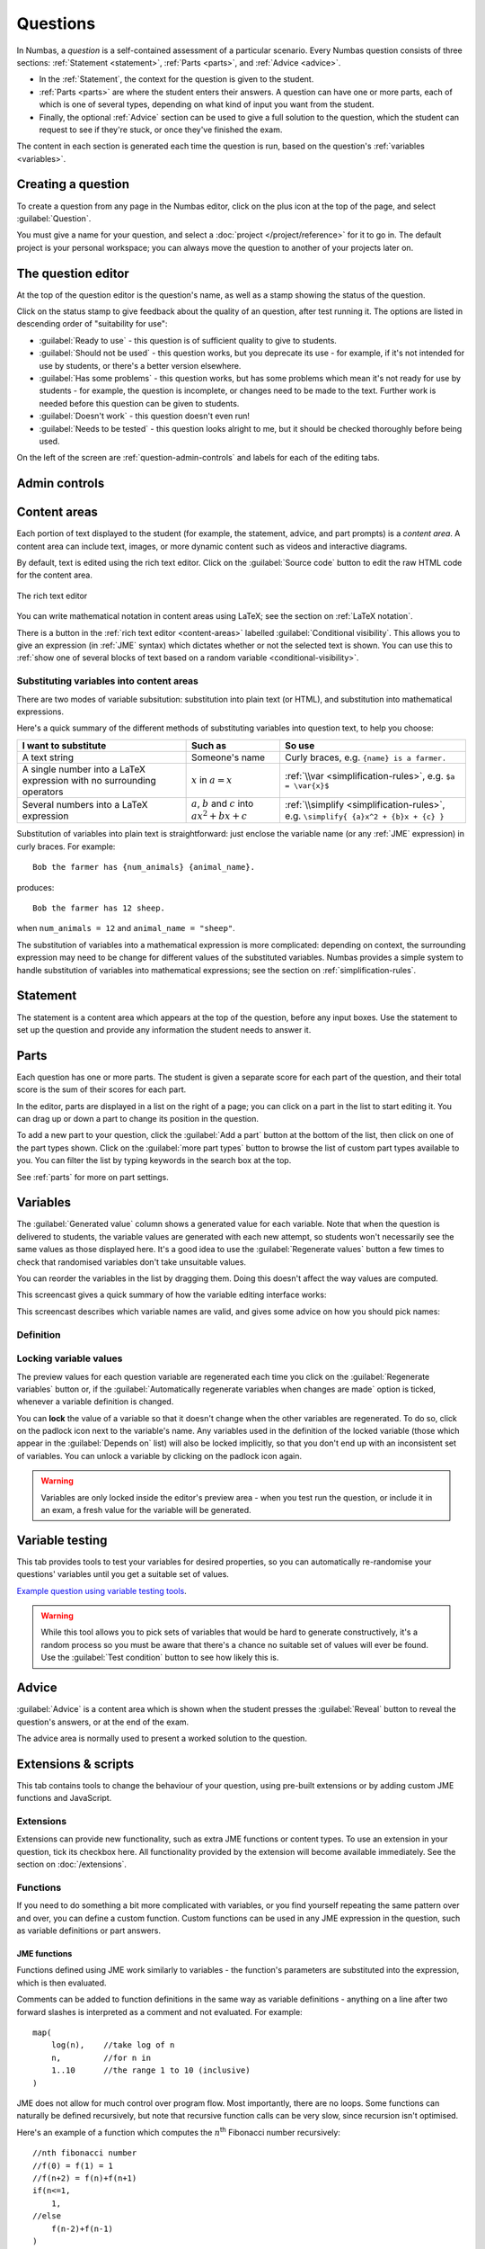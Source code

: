 Questions
*********

In Numbas, a *question* is a self-contained assessment of a particular scenario. 
Every Numbas question consists of three sections: :ref:`Statement <statement>`, :ref:`Parts <parts>`, and :ref:`Advice <advice>`.

* In the :ref:`Statement`, the context for the question is given to the student. 
* :ref:`Parts <parts>` are where the student enters their answers. 
  A question can have one or more parts, each of which is one of several types, depending on what kind of input you want from the student. 
* Finally, the optional :ref:`Advice` section can be used to give a full solution to the question, which the student can request to see if they're stuck, or once they've finished the exam.

The content in each section is generated each time the question is run, based on the question's :ref:`variables <variables>`.

Creating a question
====================

To create a question from any page in the Numbas editor, click on the plus icon at the top of the page, and select :guilabel:`Question`. 

.. image:: images/create_question.png
    :alt: The "Create a new question" form.

You must give a name for your question, and select a :doc:`project </project/reference>` for it to go in. 
The default project is your personal workspace; you can always move the question to another of your projects later on.

The question editor
===================

At the top of the question editor is the question's name, as well as a stamp showing the status of the question.

.. _question-stamps:

Click on the status stamp to give feedback about the quality of an question, after test running it. 
The options are listed in descending order of "suitability for use":

* :guilabel:`Ready to use` - this question is of sufficient quality to give to students.
* :guilabel:`Should not be used` - this question works, but you deprecate its use - for example, if it's not intended for use by students, or there's a better version elsewhere.
* :guilabel:`Has some problems` - this question works, but has some problems which mean it's not ready for use by students - for example, the question is incomplete, or changes need to be made to the text. 
  Further work is needed before this question can be given to students.
* :guilabel:`Doesn't work` - this question doesn't even run!
* :guilabel:`Needs to be tested` - this question looks alright to me, but it should be checked thoroughly before being used.

On the left of the screen are :ref:`question-admin-controls` and labels for each of the editing tabs.

.. _question-admin-controls:

Admin controls
==============

.. image:: images/admin_controls.png
    :alt: Admin controls on the question editor.

.. glossary::

    Test Run
        Opens a preview of the question in a new window. 
        A specially simplified theme will be used, different from the one used for exams.

        You can also use the keyboard shortcut :kbd:`Ctrl+B` to open a preview.

        .. warning:: 
            Do **NOT** use this link to deliver the question to students. 
            This link is not permanent and could stop working at any time.
            Instead, download the question and put it either on your own webspace or in a VLE.

    Make a copy
        Create a copy of the question. 
        Use this to make changes to an question which does not belong to you.

    Delete
        Delete the question permanently from the database. 

    Download
        Links to download standalone packages of the question. 

        * :guilabel:`standalone .zip` - a compiled package of the question, ready to run anywhere without connecting to a VLE. 
        * :guilabel:`SCORM package` - a compiled package of the question with SCORM files included, so it can be uploaded to a VLE and communicate with its gradebook.
        * :guilabel:`source` - a plain-text representation of the question, to be used with the Numbas command-line tools.


    Add to your basket
        Add this question to your basket, so you can include it in an exam.

.. _content-areas:

Content areas
=============

Each portion of text displayed to the student (for example, the statement, advice, and part prompts) is a *content area*.  
A content area can include text, images, or more dynamic content such as videos and interactive diagrams.

By default, text is edited using the rich text editor. 
Click on the :guilabel:`Source code` button to edit the raw HTML code for the content area.

.. figure:: images/content_area_editor.png
    :align: center

    The rich text editor

You can write mathematical notation in content areas using LaTeX; see the section on :ref:`LaTeX notation`.

There is a button in the :ref:`rich text editor <content-areas>` labelled :guilabel:`Conditional visibility`.
This allows you to give an expression (in :ref:`JME` syntax) which dictates whether or not the selected text is shown. 
You can use this to :ref:`show one of several blocks of text based on a random variable <conditional-visibility>`.

.. _substituting-into-content:

Substituting variables into content areas
-----------------------------------------

There are two modes of variable subsitution: substitution into plain text (or HTML), and substitution into mathematical expressions. 

Here's a quick summary of the different methods of substituting variables into question text, to help you choose:

+---------------------------+--------------------------+----------------------------------------------+
| I want to substitute      | Such as                  | So use                                       |
+===========================+==========================+==============================================+
| A text string             | Someone's name           | Curly braces, e.g. ``{name} is a farmer.``   |
+---------------------------+--------------------------+----------------------------------------------+
| A single number into a    | :math:`x` in             | :ref:`\\var <simplification-rules>`,         |
| LaTeX expression with     | :math:`a = x`            | e.g. ``$a = \var{x}$``                       |
| no surrounding operators  |                          |                                              |
+---------------------------+--------------------------+----------------------------------------------+
| Several numbers into a    | :math:`a`, :math:`b` and | :ref:`\\simplify <simplification-rules>`,    |
| LaTeX expression          | :math:`c` into           | e.g. ``\simplify{ {a}x^2 + {b}x + {c} }``    |
|                           | :math:`ax^2+bx+c`        |                                              |
+---------------------------+--------------------------+----------------------------------------------+

Substitution of variables into plain text is straightforward: just enclose the variable name (or any :ref:`JME` expression) in curly braces. 
For example::

    Bob the farmer has {num_animals} {animal_name}.

produces::

    Bob the farmer has 12 sheep.

when ``num_animals = 12`` and ``animal_name = "sheep"``.

The substitution of variables into a mathematical expression is more complicated: depending on context, the surrounding expression may need to be change for different values of the substituted variables. 
Numbas provides a simple system to handle substitution of variables into mathematical expressions; see the section on :ref:`simplification-rules`.


.. _statement:

Statement
=========

The statement is a content area which appears at the top of the question, before any input boxes. 
Use the statement to set up the question and provide any information the student needs to answer it.

Parts
=====

Each question has one or more parts.
The student is given a separate score for each part of the question, and their total score is the sum of their scores for each part.

In the editor, parts are displayed in a list on the right of a page; you can click on a part in the list to start editing it.
You can drag up or down a part to change its position in the question.

.. image:: images/add-a-part.png
    :alt: The "add a part" section. There is a button for each part type, followed by the "more parts" button.

To add a new part to your question, click the :guilabel:`Add a part` button at the bottom of the list, then click on one of the part types shown.
Click on the :guilabel:`more part types` button to browse the list of custom part types available to you.
You can filter the list by typing keywords in the search box at the top.

See :ref:`parts` for more on part settings.


.. _variables:

Variables
=========

.. image:: images/variable_definition.png
    :alt: The variables tab, showing the definition of the selected variable on the left and the list of all variables on the right.

The :guilabel:`Generated value` column shows a generated value for each variable. 
Note that when the question is delivered to students, the variable values are generated with each new attempt, so students won't necessarily see the same values as those displayed here. 
It's a good idea to use the :guilabel:`Regenerate values` button a few times to check that randomised variables don't take unsuitable values.

You can reorder the variables in the list by dragging them. 
Doing this doesn't affect the way values are computed.

This screencast gives a quick summary of how the variable editing interface works:

.. raw:: html

    <iframe src="https://player.vimeo.com/video/167091112" width="640" height="360" frameborder="0" webkitallowfullscreen mozallowfullscreen allowfullscreen></iframe>

This screencast describes which variable names are valid, and gives some advice on how you should pick names:

.. raw:: html
    
    <iframe src="https://player.vimeo.com/video/167085662" width="640" height="360" frameborder="0" webkitallowfullscreen mozallowfullscreen allowfullscreen></iframe>

Definition
----------

.. glossary::
    Name
        The name of the variable. 
        See the :ref:`section on variable names <variable-names>`.

    Data type
        Specify what type of data the variable should hold. 
        The :guilabel:`JME code` option allows you to define the variable using :doc:`/jme-reference` syntax, while the other options provide simplified forms.

        The :guilabel:`JSON data` option allows you to enter raw `JSON <http://json.org/>`_ data, which is parsed into JME data.

    Value
        Define the variable's value. 
        The format of this field depends on the data type.

    Description
        Describe what the variable means, and how it is used. 
        It's also often helpful to explain how it's defined, and what changes can be made to it.
        
        .. note::
            Don't underestimate the value of the description field!
            Variables whose meaning seems clear when you write them have a habit of becoming indecipherable months later.

    Depends on
        A list of all variables used in this variable's definition. 
        You can click on a variable name to go to its definition.
        If the variable hasn't been defined yet, it'll be created.

    Used by
        A list of all variables which use this variable in their definition. 
        You can click on a variable name to go to its definition.

Locking variable values
-----------------------

The preview values for each question variable are regenerated each time you click on the :guilabel:`Regenerate variables` button or, if the :guilabel:`Automatically regenerate variables when changes are made` option is ticked, whenever a variable definition is changed.

You can **lock** the value of a variable so that it doesn't change when the other variables are regenerated.
To do so, click on the padlock icon next to the variable's name.
Any variables used in the definition of the locked variable (those which appear in the :guilabel:`Depends on` list) will also be locked implicitly, so that you don't end up with an inconsistent set of variables.
You can unlock a variable by clicking on the padlock icon again.

.. warning::
    Variables are only locked inside the editor's preview area - when you test run the question, or include it in an exam, a fresh value for the variable will be generated.

.. _variable-testing:

Variable testing
================

.. image:: images/variable_testing.png
    :alt: The variable testing tab, showing the testing condition and information on the likelihood of satisfying the condition.

This tab provides tools to test your variables for desired properties, so you can automatically re-randomise your questions' variables until you get a suitable set of values.

`Example question using variable testing tools <https://numbas.mathcentre.ac.uk/question/6789/variable-testing/>`_.

.. warning::
    While this tool allows you to pick sets of variables that would be hard to generate constructively, it's a random process so you must be aware that there's a chance no suitable set of values will ever be found. 
    Use the :guilabel:`Test condition` button to see how likely this is.

.. glossary::

    Condition to satisfy
        A JME expression which should evaluate to `true` when the set of variables generated has the properties you want. 
        For example, if `a`, `b` and `c` are the coefficients of a quadratic equation and you want it to have real roots, the condition could be `b^2-4*a*c>=0`.

        When the student runs this question, the system will regenerate the set of variables until it finds one which satisfies this condition.

    Test condition
        When you press this button, the editor will generate as many sets of variables as possible within the time given. 
        When it finishes, you'll be presented with statistics including the proportion of runs which produced acceptable sets of values, and the expected number of runs before an acceptable set of values is found.

        If the calculate probability of getting an acceptable set of variables within 1 second is lower than 99%, you should make changes to your variable definitions.

    Maximum number of runs
        The maximum number of times the system should regenerate the set of variables without finding a set which satisfies the condition before giving up. 
        If the system exceeds this number in a compiled exam, the entire exam will fail, so try to avoid it!


.. _advice:

Advice
======

:guilabel:`Advice` is a content area which is shown when the student presses the :guilabel:`Reveal` button to reveal the question's answers, or at the end of the exam.

The advice area is normally used to present a worked solution to the question.

.. _question-scripts:

Extensions & scripts
====================

This tab contains tools to change the behaviour of your question, using pre-built extensions or by adding custom JME functions and JavaScript.

Extensions
-----------

.. image:: images/extensions.png
    :alt: The list of available extensions.

Extensions can provide new functionality, such as extra JME functions or content types. 
To use an extension in your question, tick its checkbox here. 
All functionality provided by the extension will become available immediately.
See the section on :doc:`/extensions`.

Functions
---------

.. image:: images/functions.png
    :alt: The function editor.

If you need to do something a bit more complicated with variables, or you find yourself repeating the same pattern over and over, you can define a custom function. 
Custom functions can be used in any JME expression in the question, such as variable definitions or part answers.

.. glossary::
    Name
        The name of the function. 
        Should be a valid JME name - it should start with a letter, and contain only letters and numbers, with no spaces or punctuation.

    Language
        Functions can be defined either with a JME expression or with JavaScript code. 
        In the case of a JME expression, the value returned is the result of evaluating the expression on the function's parameters. 
        You can also refer to the question's variables.

        JavaScript functions should return their result with a ``return`` expression. 
        You don't need to write the ``function(parameters) {}`` part - just write the function body.

    Output type
        The type of the value returned by the function. 

    Parameters
        The parameters given to the function. 
        You can refer to them by name in the function's definition. 
        Make sure you correctly set the types of the parameters. 
        You can define several functions with the same name but different parameter types, if it makes sense to do so.

JME functions
^^^^^^^^^^^^^

Functions defined using JME work similarly to variables - the function's parameters are substituted into the expression, which is then evaluated.

Comments can be added to function definitions in the same way as variable definitions - anything on a line after two forward slashes is interpreted as a comment and not evaluated. 
For example::

    map(
        log(n),    //take log of n
        n,         //for n in
        1..10      //the range 1 to 10 (inclusive)
    )

JME does not allow for much control over program flow. 
Most importantly, there are no loops. 
Some functions can naturally be defined recursively, but note that recursive function calls can be very slow, since recursion isn't optimised.

Here's an example of a function which computes the :math:`n`\ :sup:`th` Fibonacci number recursively::

    //nth fibonacci number
    //f(0) = f(1) = 1
    //f(n+2) = f(n)+f(n+1)
    if(n<=1,
        1,
    //else
        f(n-2)+f(n-1)
    )

Javascript functions
^^^^^^^^^^^^^^^^^^^^

Writing a function in Javascript allows you to use all of that language's features, such as loops, anonymous functions and DOM manipulation. 
Functions defined in Javasript don't need the ``function(parameters) { ... }`` enclosure - that's provided by Numbas - but they do need to return a value.

Numbas provides a large library of functions which you can use. 
These are accessed from the objects ``Numbas.math`` and ``Numbas.util``. 
The best way to see what's available is to look at `the Numbas code documentation <http://numbas.github.io/Numbas>`_. 
`jQuery <http://jquery.com>`_ is also available. 

While the JME system has its own type system for variables, separate from Javascript's, function parameters are unwrapped to native Javascript values on evaluation so you normally don't need to worry about it.

.. topic:: Examples

    .. highlight:: javascript

    This function takes a list of strings and returns an HTML bullet list::
        
        var ol = $('<ol>');  // create list element

        for(var i=0; i<things.length; i++) {
            ol.append($('<li>').html(things[i]));	//append list item to list
        }
          
        return ol;	//return list

    This function creates an HTML5 ``canvas`` element and draws a rectangle with the given dimensions, along with labels::

        var c = document.createElement('canvas');
        $(c).attr('width',w+40).attr('height',h+40);
        var context = c.getContext('2d');

        //fill in rectangle with a light shade
        context.fillStyle = '#eee';
        context.fillRect(5,5,w,h);

        //draw outline
        context.strokeStyle = '#000';
        context.lineWidth = 3;
        context.strokeRect(5,5,w,h);

        //draw labels
        context.fillStyle = '#000';
        context.font = '20px sans-serif';
        var wstring = w+'m';
        var tw = context.measureText(wstring).width;
        context.fillText(wstring,5+(w-tw)/2,5+h+25);

        var hstring = h+'m';
        var hw = context.measureText(hstring).width;
        context.save();
        context.translate(5+w+25,5+(h+hw)/2);
        context.rotate(-Math.PI/2);
        context.fillText(hstring,0,0);

        return c;

    You can see this function in use at https://numbas.mathcentre.ac.uk/question/759/use-canvas-to-draw-a-rectangle/.

    This function formats a number with commas to separate every third digit, i.e. :math:`1,\!000,\!000` instead of :math:`1000000`::

        var parts=n.toString().split(".");
        if(parts[1] && parts[1].length<2) {
          parts[1]+='0';
        }
        return parts[0].replace(/\B(?=(\d{3})+(?!\d))/g, ",") + (parts[1] ? "." + parts[1] : "");

    You can see this function in use at https://numbas.mathcentre.ac.uk/question/396/numerical-reasoning-average-salary/.

.. _rulesets:

Rulesets
--------

A "ruleset" defines a list of named :doc:`simplification rules </simplification>` used to manipulate mathematical expressions.

If you find yourself using the same set of rules repeatedly in ``\simplify`` commands, define a new ruleset with a shorter name to save yourself some typing.

.. _preamble:

Preamble
--------

The preambles allow you to add some code which affects the entire question. 

The code written in the :guilabel:`Javascript` preamble is executed when the question is generated, just before the question's variables are calculated. 
The Javascript preamble can access the question's properties through the `question` variable. 
You can see an example of the Javascript preamble in use at https://numbas.mathcentre.ac.uk/question/2705/jsxgraph-test-preamble-version/.

You can see what functions are available in JavaScript at `the Numbas code documentation <http://numbas.github.io/Numbas>`_.

If you want to do something with the display of the question on the page, you have to wait until its HTML has been generated, using the ``onHTMLAttached`` method. 
Here's an example which hides an element in the statement with a given id::
    
    question.onHTMLAttached(function() {
        question.display.html.find('.statement #secret').hide();
    });

The preamble also runs before the question's variables are generated; if you'd like to do something that uses the question's variables, you can either wait for ``onHTMLAttached``, or use ``question.onVariablesGenerated`` if you need to do something before the HTML is generated. 
The question's variables are stored in ``question.scope.variables`` as JME data types, or in ``question.unwrappedVariables`` as simple JavaScript data. 
Here's an example use::

    question.onVariablesGenerated(function() {
        alert("a = "+question.unwrappedVariables.a);
    });

.. warning::
    Since JME variable names are case-insensitive, all names are converted to lower case when used in JavaScript. 
    For example, a JME variable ``firstItem`` would be available in JavaScript as ``question.unwrappedVariables.firstitem``.

The CSS preamble can be used to change the look of elements in your question. 
You can see an example of the CSS preamble in use at https://numbas.mathcentre.ac.uk/question/2704/css-preamble/.

Resources
=========

You can upload any file as a :guilabel:`resource` to make it available for use elsewhere in the question. 
Uploaded files are available from the relative URL ``resources/question-resources/``. 
The URL for each resource you've uploaded is displayed next to its thumbnail.

The most common use case is to include images in content areas; see :ref:`the tutorial on including an image in a question<include-an-image>`.

Settings
========

.. glossary::
    Name
        This is shown to the student and used for searching within the editor, so make it something intelligible.
        "Find the roots of a quadratic equation" is a good name; "Alg102 q2" is not.

    Licence
        You can specify the licence under which you are making your resources available. 
        Different licences allow other users to copy, modify or reuse your content in differnet ways - consider which licence to choose carefully. 
        *CC BY* allows other users to reuse your content however you like, as long as they give appropriate credit to you.

    Description
        Use this field to describe the question's contents, what it assesses, and so on. 
        This is shown in the questions index and in the questions list of any exams containing this question, so make sure it's fairly concise.

    Tags
        Use tags to categorise questions so they can be found through the search function. 
        Your guiding principle should be "more is better" - try to write down all words that someone searching for this question might use.

        After typing a tag in the box, press the Enter key to add it to the list. 

.. access:

Access
======

.. image:: images/access.png
    :alt: The access tab.

You can control who is allowed to see, and to edit, your questions.

When you create a new question, access is limited to you and any other members of the project the question belongs to.
You can grant extra access to indvidual users or *publish* your question to the public database, where it can be viewed by any other user.

.. topic:: Public visibility

    .. glossary::

        Hidden
            Only you and users named in the :guilabel:`Individual access rights` section can see this question.

        Anyone can see this
            Anyone, even users who are not logged in, can see this question. 
            Only you and users named in the :guilabel:`Individual access rights` section can edit this question.

        Anyone can edit this
            Anyone, even users who are not logged in, can see and edit this question.

.. topic:: Give access to a user

    Type a name into the search box to find a user. 
    Click on a user's name in the results list to add them to the access list. 

    Named users can have the following rights:

    .. glossary::

        Can view this
            The named user can see, but not edit, this question.

        Can edit this
            The named user can see this question and make changes to it.

.. topic:: Access Links
    
    The URLs in this section automatically grant access to whoever follows them. 
    You could use these links to share a question with someone who hasn't yet created an account on the editor, or to share a question with a group of people without inviting each person individually.

    .. warning::
        These URLs grant access to whoever clicks on them, so be careful about how they're shared.

Exams using this question
=========================

A list of links to each of the exams which contain this question, for convenience.

.. _question-other-versions:

Other versions
==============

.. image:: images/other_versions.png
    :alt: The "other versions" tab, showing a table of questions related to the one being edited.

In this tab you can see all questions which are related to this one. 
Questions are related if one is a copy of the other, or they are both copies of a common ancestor.
You can use this tab to compare the current question with related versions, and offer to merge your version of the question into another.

Click on the :guilabel:`Compare` link to go to a screen where you can offer to replace the other version with your version, or vice versa.
If you have editing access to the destination question, you can replace it with the other version automatically.
If you don't have editing access, the owner of the question will be sent a *Request to merge*, which they must accept before the questions are merged.

Before creating the request, you'll be asked to describe how your version differs from the one you want to replace.
Try to sum up all your changes - this will show up in the question's editing history if your request is accepted.

.. warning::
    If the question you want to replace has changed since you made a copy of it, those changes will be lost if the request to merge is accepted - the question is completely overwritten with the new version. 

    You can always restore an old version of an question after a merge, by clicking on the appropriate :guilabel:`restore` link in the :guilabel:`Editing history` tab.

Active requests to merge other versions into the current question are shown underneath the list of related versions.
You can :guilabel:`accept` the request, in which case your version will be replaced with the other version, or :guilabel:`reject` it, in which case your version will be unchanged and the person who made the request will be notified that it was rejected.

.. _question-editing-history:

Editing history
===============

.. image:: images/editing_history.png
    :alt: The "editing history" tab.

Use this tab to keep a record of changes made to your question.
Write comments to discuss problems or suggested changes.

The :guilabel:`Contributors` list shows everyone who has made a change to this question.
This list is included with the question when you :term:`download` it, and if you re-upload this question to an instance of the Numbas editor.

Each time you make a change to an question, it's saved to the database. 
To save a snapshot of the current state of the question, click the :guilabel:`Set a checkpoint` button.
You'll be asked to write a description of the question as it stands - describe what you've changed since the last snapshot, and why you're making a snapshot.

To restore a checkpoint, click its :guilabel:`Restore` button. 
The current state of the question will be overwritten with the saved state.

Other activity on this question will also be shown in this tab: for example, each time somebody uses the :guilabel:`Feedback` button to provide feedback on this question, an entry is added to the editing history.
